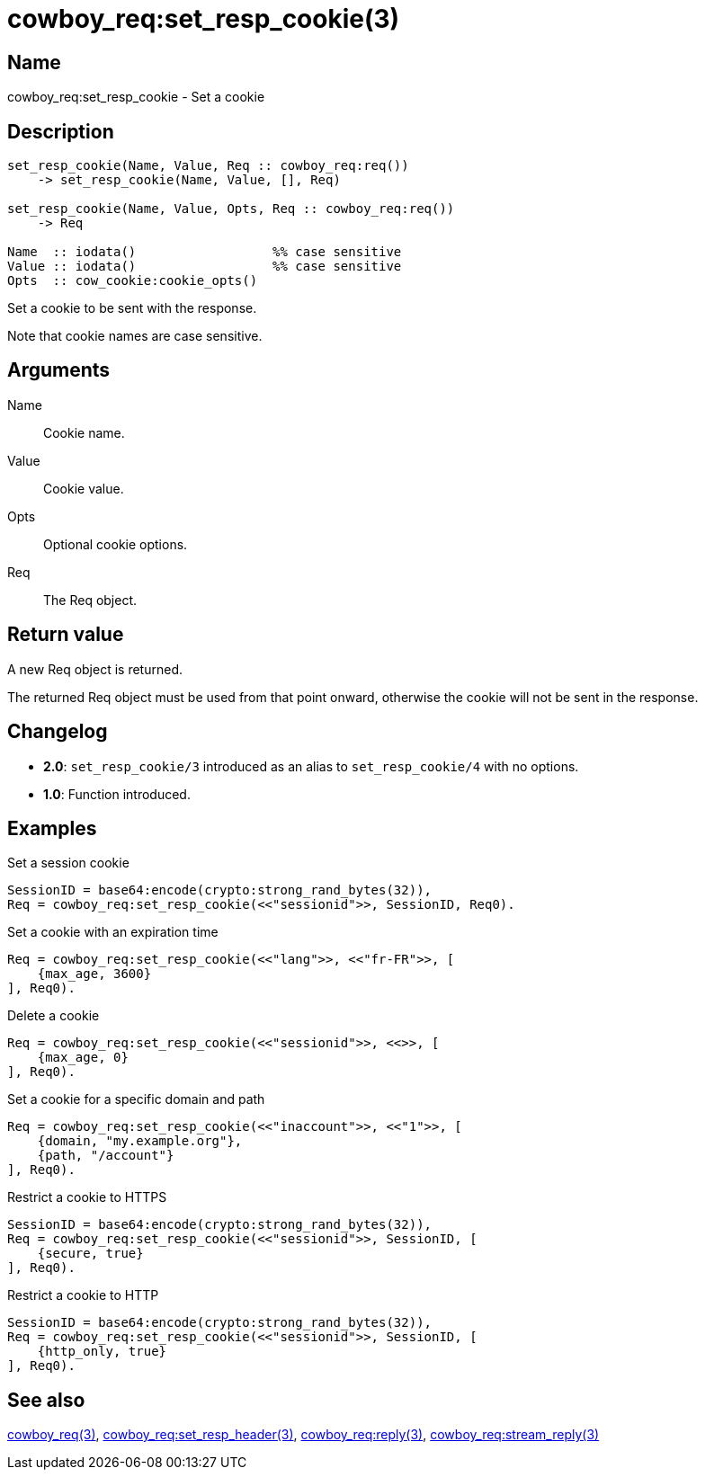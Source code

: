 = cowboy_req:set_resp_cookie(3)

== Name

cowboy_req:set_resp_cookie - Set a cookie

== Description

[source,erlang]
----
set_resp_cookie(Name, Value, Req :: cowboy_req:req())
    -> set_resp_cookie(Name, Value, [], Req)

set_resp_cookie(Name, Value, Opts, Req :: cowboy_req:req())
    -> Req

Name  :: iodata()                  %% case sensitive
Value :: iodata()                  %% case sensitive
Opts  :: cow_cookie:cookie_opts()
----

// @todo I am not particularly happy about the fact that the name is iodata().

Set a cookie to be sent with the response.

Note that cookie names are case sensitive.

== Arguments

Name::

Cookie name.

Value::

Cookie value.

Opts::

Optional cookie options.

Req::

The Req object.

== Return value

A new Req object is returned.

The returned Req object must be used from that point onward,
otherwise the cookie will not be sent in the response.

== Changelog

* *2.0*: `set_resp_cookie/3` introduced as an alias to `set_resp_cookie/4` with no options.
* *1.0*: Function introduced.

== Examples

.Set a session cookie
[source,erlang]
----
SessionID = base64:encode(crypto:strong_rand_bytes(32)),
Req = cowboy_req:set_resp_cookie(<<"sessionid">>, SessionID, Req0).
----

.Set a cookie with an expiration time
[source,erlang]
----
Req = cowboy_req:set_resp_cookie(<<"lang">>, <<"fr-FR">>, [
    {max_age, 3600}
], Req0).
----

.Delete a cookie
[source,erlang]
----
Req = cowboy_req:set_resp_cookie(<<"sessionid">>, <<>>, [
    {max_age, 0}
], Req0).
----

.Set a cookie for a specific domain and path
[source,erlang]
----
Req = cowboy_req:set_resp_cookie(<<"inaccount">>, <<"1">>, [
    {domain, "my.example.org"},
    {path, "/account"}
], Req0).
----

.Restrict a cookie to HTTPS
[source,erlang]
----
SessionID = base64:encode(crypto:strong_rand_bytes(32)),
Req = cowboy_req:set_resp_cookie(<<"sessionid">>, SessionID, [
    {secure, true}
], Req0).
----

.Restrict a cookie to HTTP
[source,erlang]
----
SessionID = base64:encode(crypto:strong_rand_bytes(32)),
Req = cowboy_req:set_resp_cookie(<<"sessionid">>, SessionID, [
    {http_only, true}
], Req0).
----

== See also

link:man:cowboy_req(3)[cowboy_req(3)],
link:man:cowboy_req:set_resp_header(3)[cowboy_req:set_resp_header(3)],
link:man:cowboy_req:reply(3)[cowboy_req:reply(3)],
link:man:cowboy_req:stream_reply(3)[cowboy_req:stream_reply(3)]
